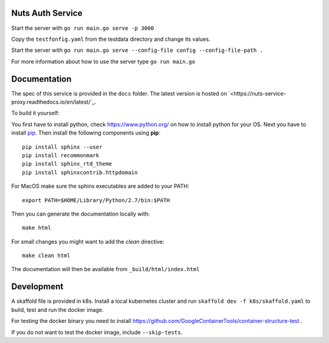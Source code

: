 .. image:: https://travis-ci.com/nuts-foundation/nuts-proxy.svg?branch=master
    :target: https://travis-ci.com/nuts-foundation/nuts-proxy
    :alt: Test status

.. image:: https://codecov.io/gh/nuts-foundation/nuts-proxy/branch/master/graph/badge.svg
    :target: https://codecov.io/gh/nuts-foundation/nuts-auth
    :alt: Test coverage


Nuts Auth Service
==================


Start the server with ``go run main.go serve -p 3000``

Copy the ``testfonfig.yaml`` from the testdata directory and change its values.

Start the server with ``go run main.go serve --config-file config --config-file-path .``

For more information about how to use the server type ``go run main.go``

Documentation
=============
The spec of this service is provided in the ``docs`` folder. The latest version is hosted on `<https://nuts-service-proxy.readthedocs.io/en/latest/`_.

To build it yourself:

You first have to install python, check `<https://www.python.org/>`_ on how to install python for your OS.
Next you have to install `pip <https://pip.pypa.io/en/stable/installing/>`_.
Then install the following components using **pip**::

    pip install sphinx --user
    pip install recommonmark
    pip install sphinx_rtd_theme
    pip install sphinxcontrib.httpdomain

For MacOS make sure the sphinx executables are added to your PATH::

    export PATH=$HOME/Library/Python/2.7/bin:$PATH

Then you can generate the documentation locally with::

    make html

For small changes you might want to add the *clean* directive::

    make clean html

The documentation will then be available from ``_build/html/index.html``



Development
===========

A skaffold file is provided in k8s. Install a local kubernetes cluster and run ``skaffold dev -f k8s/skaffold.yaml``
to build, test and run the docker image.

For testing the docker binary you need to install https://github.com/GoogleContainerTools/container-structure-test .

If you do not want to test the docker image, include ``--skip-tests``.
